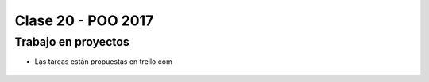 .. -*- coding: utf-8 -*-

.. _rcs_subversion:

Clase 20 - POO 2017
===================

Trabajo en proyectos
^^^^^^^^^^^^^^^^^^^^

- Las tareas están propuestas en trello.com

.. figure:: images/clase20/trello.png




